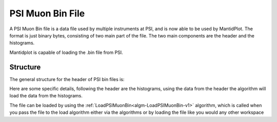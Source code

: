 .. _PSIMuonBin file:

PSI Muon Bin File
=================

A PSI Muon Bin file is a data file used by multiple instruments at PSI, and is now able to
be used by MantidPlot. The format is just binary bytes, consisting of two main part of the
file. The two main components are the header and the histograms.

Mantidplot is capable of loading the .bin file from PSI.

Structure
---------

The general structure for the header of PSI bin files is:

.. image:: ../images/PSIMuonBinHeader.png
   :align: center

Here are some specific details, following the header are the histograms, using the data from
the header the algorithm will load the data from the histograms.

The file can be loaded by using the :ref:`LoadPSIMuonBin<algm-LoadPSIMuonBin-v1>` algorithm,
which is called when you pass the file to the load algorithm either via the algorithms or by
loading the file like you would any other workspace

.. categories:: Concepts

